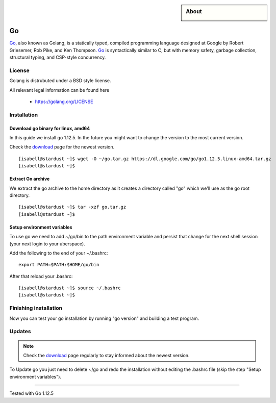 .. highlight:: console

.. author:: Raphael Höser <raphael@hoeser.info

.. categorize your guide! refer to the manual for the current list of tags: https://manual.uberspace.de/tags
.. tag:: lang-go

.. sidebar:: About

  .. image:: _static/images/go.svg
      :align: center

###
Go
###

.. tag_list::

Go_, also known as Golang, is a statically typed, compiled programming language designed at Google by Robert Griesemer, Rob Pike, and Ken Thompson. Go_ is syntactically similar to C, but with memory safety, garbage collection, structural typing, and CSP-style concurrency.

License
=======

Golang is distrubuted under a BSD style license.

All relevant legal information can be found here

  * https://golang.org/LICENSE

Installation
============

Download go binary for linux, amd64
-----------------------------------

In this guide we install go 1.12.5. In the future you might want to change the version to the most current version.

Check the download_ page for the newest version.

::

 [isabell@stardust ~]$ wget -O ~/go.tar.gz https://dl.google.com/go/go1.12.5.linux-amd64.tar.gz
 [isabell@stardust ~]$

Extract Go archive
------------------

We extract the go archive to the home directory as it creates a directory called "go" which we'll use as the go root directory.

::

 [isabell@stardust ~]$ tar -xzf go.tar.gz
 [isabell@stardust ~]$

Setup environment variables
---------------------------

To use go we need to add ~/go/bin to the path environment variable and persist that change for the next shell session (your next login to your uberspace).

Add the following to the end of your ~/.bashrc:

::

 export PATH=$PATH:$HOME/go/bin

After that reload your .bashrc:

::

 [isabell@stardust ~]$ source ~/.bashrc
 [isabell@stardust ~]$

Finishing installation
======================

Now you can test your go installation by running "go version" and building a test program.

Updates
=======

.. note:: Check the download_ page regularly to stay informed about the newest version.

.. _Go: https://golang.org/
.. _download: https://golang.org/dl/

To Update go you just need to delete ~/go and redo the installation without editing the .bashrc file (skip the step "Setup environment variables").

----

Tested with Go 1.12.5

.. author_list::
